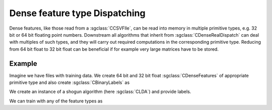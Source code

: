 ==============================
Dense feature type Dispatching
==============================

Dense features, like those read from a :sgclass:`CCSVFIle`, can be read into memory in multiple primitive types, e.g. 32 bit or 64 bit floating point numbers.
Downstream all algorithms that inherit from :sgclass:`CDenseRealDispatch` can deal with multiples of such types, and they will carry out required computations in the corresponding primitive type.
Reducing from 64 bit float to 32 bit float can be beneficial if for example very large matrices have to be stored.

-------
Example
-------

Imagine we have files with training data. 
We create 64 bit and 32 bit float :sgclass:`CDenseFeatures` of appropriate primitive type and also create :sgclass:`CBinaryLabels` as

.. sgexample:: dense_dispatching.sg:create_features

We create an instance of a shogun algorithm (here :sgclass:`CLDA`) and provide labels.

.. sgexample:: dense_dispatching.sg:create_instance

We can train with any of the feature types as

.. sgexample:: dense_dispatching.sg:train_with_double

.. sgexample:: dense_dispatching.sg:train_with_float
